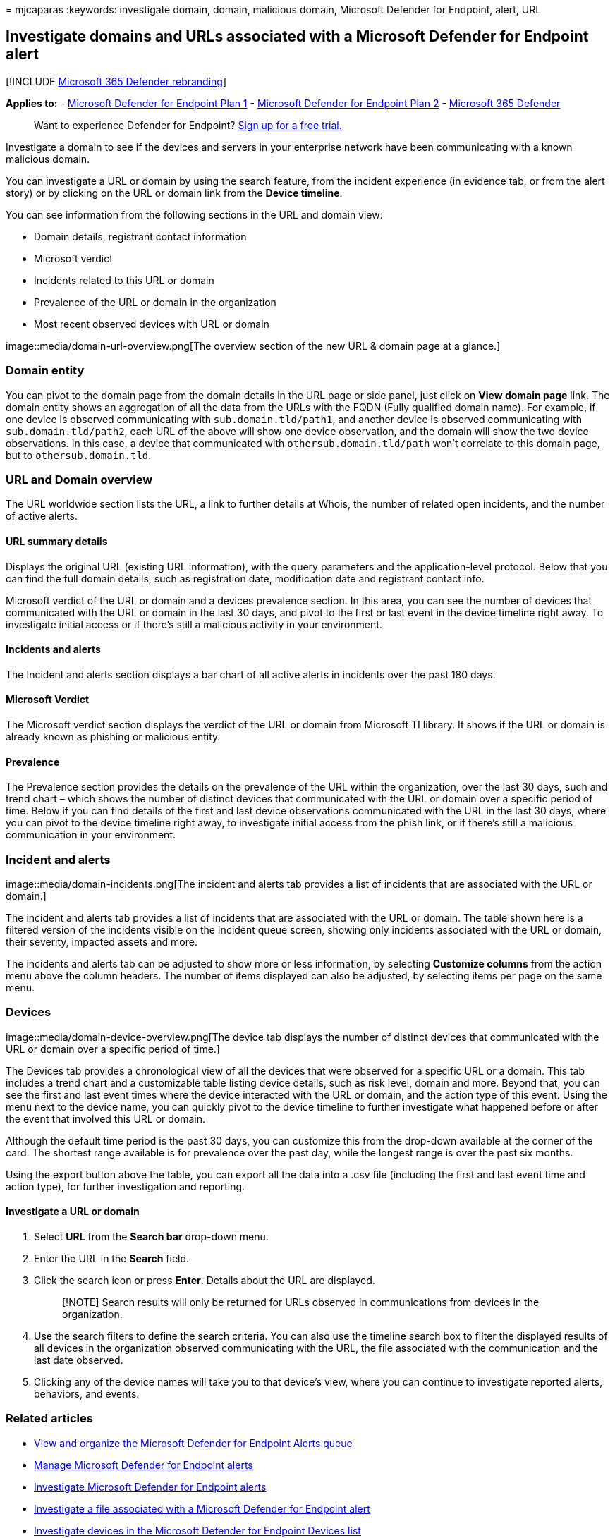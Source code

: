 = 
mjcaparas
:keywords: investigate domain, domain, malicious domain, Microsoft
Defender for Endpoint, alert, URL

== Investigate domains and URLs associated with a Microsoft Defender for Endpoint alert

{empty}[!INCLUDE link:../../includes/microsoft-defender.md[Microsoft 365
Defender rebranding]]

*Applies to:* -
https://go.microsoft.com/fwlink/p/?linkid=2154037[Microsoft Defender for
Endpoint Plan 1] -
https://go.microsoft.com/fwlink/p/?linkid=2154037[Microsoft Defender for
Endpoint Plan 2] -
https://go.microsoft.com/fwlink/?linkid=2118804[Microsoft 365 Defender]

____
Want to experience Defender for Endpoint?
https://signup.microsoft.com/create-account/signup?products=7f379fee-c4f9-4278-b0a1-e4c8c2fcdf7e&ru=https://aka.ms/MDEp2OpenTrial?ocid=docs-wdatp-investigatedomain-abovefoldlink[Sign
up for a free trial.]
____

Investigate a domain to see if the devices and servers in your
enterprise network have been communicating with a known malicious
domain.

You can investigate a URL or domain by using the search feature, from
the incident experience (in evidence tab, or from the alert story) or by
clicking on the URL or domain link from the *Device timeline*.

You can see information from the following sections in the URL and
domain view:

* Domain details, registrant contact information
* Microsoft verdict
* Incidents related to this URL or domain
* Prevalence of the URL or domain in the organization
* Most recent observed devices with URL or domain

image::media/domain-url-overview.png[The overview section of the new URL
& domain page at a glance.]

=== Domain entity

You can pivot to the domain page from the domain details in the URL page
or side panel, just click on *View domain page* link. The domain entity
shows an aggregation of all the data from the URLs with the FQDN (Fully
qualified domain name). For example, if one device is observed
communicating with `sub.domain.tld/path1`, and another device is
observed communicating with `sub.domain.tld/path2`, each URL of the
above will show one device observation, and the domain will show the two
device observations. In this case, a device that communicated with
`othersub.domain.tld/path` won’t correlate to this domain page, but to
`othersub.domain.tld`.

=== URL and Domain overview

The URL worldwide section lists the URL, a link to further details at
Whois, the number of related open incidents, and the number of active
alerts.

==== URL summary details

Displays the original URL (existing URL information), with the query
parameters and the application-level protocol. Below that you can find
the full domain details, such as registration date, modification date
and registrant contact info.

Microsoft verdict of the URL or domain and a devices prevalence section.
In this area, you can see the number of devices that communicated with
the URL or domain in the last 30 days, and pivot to the first or last
event in the device timeline right away. To investigate initial access
or if there’s still a malicious activity in your environment.

==== Incidents and alerts

The Incident and alerts section displays a bar chart of all active
alerts in incidents over the past 180 days.

==== Microsoft Verdict

The Microsoft verdict section displays the verdict of the URL or domain
from Microsoft TI library. It shows if the URL or domain is already
known as phishing or malicious entity.

==== Prevalence

The Prevalence section provides the details on the prevalence of the URL
within the organization, over the last 30 days, such and trend chart –
which shows the number of distinct devices that communicated with the
URL or domain over a specific period of time. Below if you can find
details of the first and last device observations communicated with the
URL in the last 30 days, where you can pivot to the device timeline
right away, to investigate initial access from the phish link, or if
there’s still a malicious communication in your environment.

=== Incident and alerts

image::media/domain-incidents.png[The incident and alerts tab provides a
list of incidents that are associated with the URL or domain.]

The incident and alerts tab provides a list of incidents that are
associated with the URL or domain. The table shown here is a filtered
version of the incidents visible on the Incident queue screen, showing
only incidents associated with the URL or domain, their severity,
impacted assets and more.

The incidents and alerts tab can be adjusted to show more or less
information, by selecting *Customize columns* from the action menu above
the column headers. The number of items displayed can also be adjusted,
by selecting items per page on the same menu.

=== Devices

image::media/domain-device-overview.png[The device tab displays the
number of distinct devices that communicated with the URL or domain over
a specific period of time.]

The Devices tab provides a chronological view of all the devices that
were observed for a specific URL or a domain. This tab includes a trend
chart and a customizable table listing device details, such as risk
level, domain and more. Beyond that, you can see the first and last
event times where the device interacted with the URL or domain, and the
action type of this event. Using the menu next to the device name, you
can quickly pivot to the device timeline to further investigate what
happened before or after the event that involved this URL or domain.

Although the default time period is the past 30 days, you can customize
this from the drop-down available at the corner of the card. The
shortest range available is for prevalence over the past day, while the
longest range is over the past six months.

Using the export button above the table, you can export all the data
into a .csv file (including the first and last event time and action
type), for further investigation and reporting.

==== Investigate a URL or domain

[arabic]
. Select *URL* from the *Search bar* drop-down menu.
. Enter the URL in the *Search* field.
. Click the search icon or press *Enter*. Details about the URL are
displayed.
+
____
[!NOTE] Search results will only be returned for URLs observed in
communications from devices in the organization.
____
. Use the search filters to define the search criteria. You can also use
the timeline search box to filter the displayed results of all devices
in the organization observed communicating with the URL, the file
associated with the communication and the last date observed.
. Clicking any of the device names will take you to that device’s view,
where you can continue to investigate reported alerts, behaviors, and
events.

=== Related articles

* link:alerts-queue.md[View and organize the Microsoft Defender for
Endpoint Alerts queue]
* link:manage-alerts.md[Manage Microsoft Defender for Endpoint alerts]
* link:investigate-alerts.md[Investigate Microsoft Defender for Endpoint
alerts]
* link:investigate-files.md[Investigate a file associated with a
Microsoft Defender for Endpoint alert]
* link:investigate-machines.md[Investigate devices in the Microsoft
Defender for Endpoint Devices list]
* link:investigate-ip.md[Investigate an IP address associated with a
Microsoft Defender for Endpoint alert]
* link:investigate-user.md[Investigate a user account in Microsoft
Defender for Endpoint]
